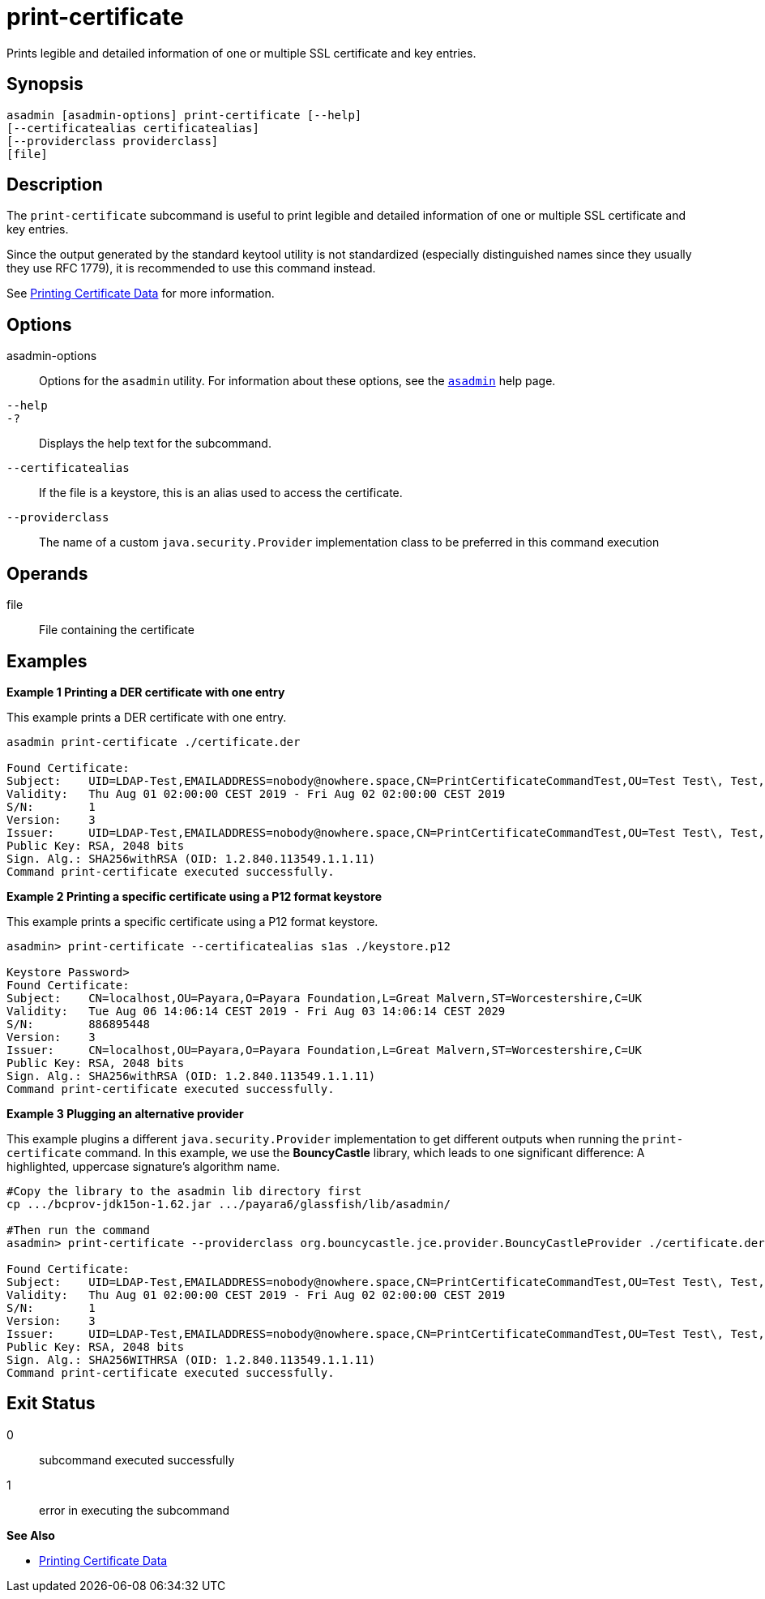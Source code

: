 [[print-certificate]]
= print-certificate

Prints legible and detailed information of one or multiple SSL certificate and key entries.

[[synopsis]]
== Synopsis

[source,shell]
----
asadmin [asadmin-options] print-certificate [--help]
[--certificatealias certificatealias]
[--providerclass providerclass]
[file]
----

[[description]]
== Description

The `print-certificate` subcommand is useful to print legible and detailed information of one or multiple SSL certificate and key entries.

Since the output generated by the standard keytool utility is not standardized (especially distinguished names since they usually they use RFC 1779), it is recommended to use this command instead.

See xref:Technical Documentation/Payara Server Documentation/Security Guide/Printing Certificate Data.adoc#printing-certificate-data[Printing Certificate Data] for more information.

[[options]]
== Options

asadmin-options::
  Options for the `asadmin` utility. For information about these  options, see the xref:Technical Documentation/Payara Server Documentation/Command Reference/asadmin.adoc#asadmin-1m[`asadmin`] help page.

`--help`::
`-?`::
  Displays the help text for the subcommand.

`--certificatealias`::
  If the file is a keystore, this is an alias used to access the certificate.
`--providerclass`::
  The name of a custom `java.security.Provider` implementation class to be preferred in this command execution

[[operands]]
== Operands

file::
  File containing the certificate

[[Examples]]
== Examples

*Example 1 Printing a DER certificate with one entry*

This example prints a DER certificate with one entry.

[source,shell]
----
asadmin print-certificate ./certificate.der

Found Certificate:
Subject:    UID=LDAP-Test,EMAILADDRESS=nobody@nowhere.space,CN=PrintCertificateCommandTest,OU=Test Test\, Test,O=Payara Foundation,L=Pilsen,C=CZ
Validity:   Thu Aug 01 02:00:00 CEST 2019 - Fri Aug 02 02:00:00 CEST 2019
S/N:        1
Version:    3
Issuer:     UID=LDAP-Test,EMAILADDRESS=nobody@nowhere.space,CN=PrintCertificateCommandTest,OU=Test Test\, Test,O=Payara Foundation,L=Pilsen,C=CZ
Public Key: RSA, 2048 bits
Sign. Alg.: SHA256withRSA (OID: 1.2.840.113549.1.1.11)
Command print-certificate executed successfully.
----

*Example 2 Printing a specific certificate using a P12 format keystore*

This example prints a specific certificate using a P12 format keystore.

[source,shell]
----
asadmin> print-certificate --certificatealias s1as ./keystore.p12

Keystore Password>
Found Certificate:
Subject:    CN=localhost,OU=Payara,O=Payara Foundation,L=Great Malvern,ST=Worcestershire,C=UK
Validity:   Tue Aug 06 14:06:14 CEST 2019 - Fri Aug 03 14:06:14 CEST 2029
S/N:        886895448
Version:    3
Issuer:     CN=localhost,OU=Payara,O=Payara Foundation,L=Great Malvern,ST=Worcestershire,C=UK
Public Key: RSA, 2048 bits
Sign. Alg.: SHA256withRSA (OID: 1.2.840.113549.1.1.11)
Command print-certificate executed successfully.
----

*Example 3 Plugging an alternative provider*

This example plugins a different `java.security.Provider` implementation to get different outputs when running the `print-certificate` command. In this example, we use the *BouncyCastle* library, which leads to one significant difference: A highlighted, uppercase signature’s algorithm name.

[source,shell]
----
#Copy the library to the asadmin lib directory first
cp .../bcprov-jdk15on-1.62.jar .../payara6/glassfish/lib/asadmin/

#Then run the command
asadmin> print-certificate --providerclass org.bouncycastle.jce.provider.BouncyCastleProvider ./certificate.der

Found Certificate:
Subject:    UID=LDAP-Test,EMAILADDRESS=nobody@nowhere.space,CN=PrintCertificateCommandTest,OU=Test Test\, Test,O=Payara Foundation,L=Pilsen,C=CZ
Validity:   Thu Aug 01 02:00:00 CEST 2019 - Fri Aug 02 02:00:00 CEST 2019
S/N:        1
Version:    3
Issuer:     UID=LDAP-Test,EMAILADDRESS=nobody@nowhere.space,CN=PrintCertificateCommandTest,OU=Test Test\, Test,O=Payara Foundation,L=Pilsen,C=CZ
Public Key: RSA, 2048 bits
Sign. Alg.: SHA256WITHRSA (OID: 1.2.840.113549.1.1.11)
Command print-certificate executed successfully.
----

[[exit-status]]
== Exit Status

0::
  subcommand executed successfully
1::
  error in executing the subcommand

*See Also*

* xref:Technical Documentation/Payara Server Documentation/Security Guide/Printing Certificate Data.adoc#printing-certificate-data[Printing Certificate Data]
